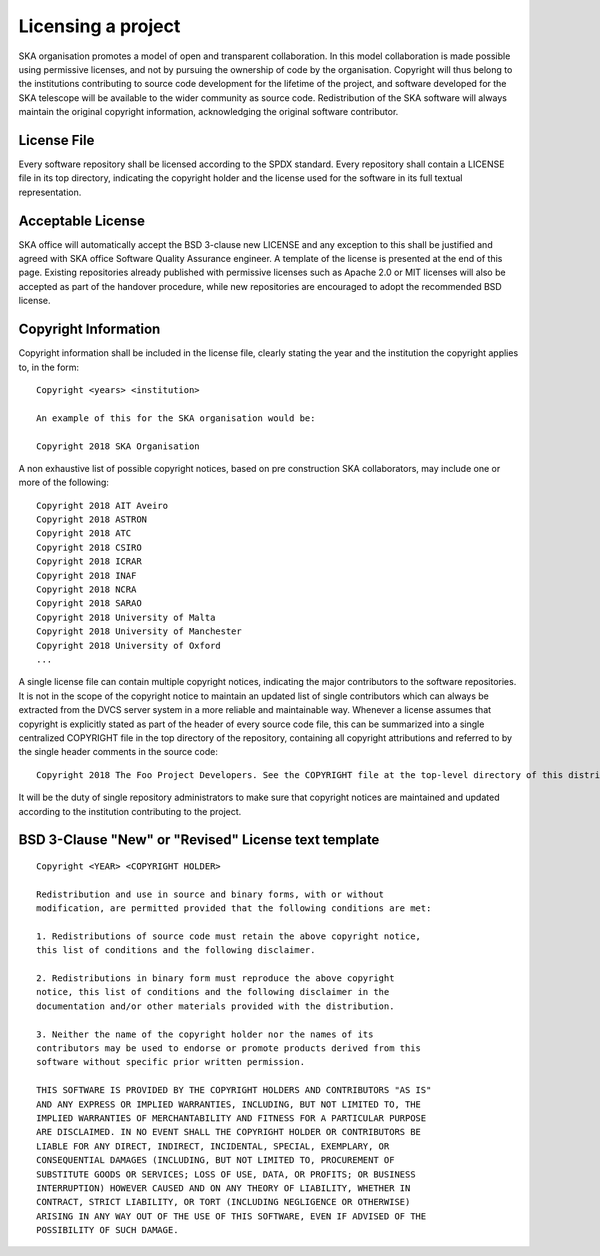 .. _licensing:

Licensing a project
-------------------

SKA organisation promotes a model of open and transparent collaboration. In this model collaboration is made possible using permissive licenses, and not by pursuing the ownership of code by the organisation.
Copyright will thus belong to the institutions contributing to source code development for the lifetime of the project, and software developed for the SKA telescope will be available to the wider community as source code.
Redistribution of the SKA software will always maintain the original copyright information, acknowledging the original software contributor.

License File
============

Every software repository shall be licensed according to the SPDX standard.
Every repository shall contain a LICENSE file in its top directory, indicating the copyright holder and the license used for the software in its full textual representation.

.. _ok-licenses:

Acceptable License
==================

SKA office will automatically accept the BSD 3-clause new LICENSE and any exception to this shall be justified and agreed with SKA office Software Quality Assurance engineer. A template of the license is presented at the end of this page.
Existing repositories already published with permissive licenses such as Apache 2.0 or MIT licenses will also be accepted as part of the handover procedure, while new repositories are encouraged to adopt the recommended BSD license.

Copyright Information
=====================

Copyright information shall be included in the license file, clearly stating the year and the institution the copyright applies to, in the form:

::

    Copyright <years> <institution>

    An example of this for the SKA organisation would be:

    Copyright 2018 SKA Organisation

A non exhaustive list of possible copyright notices, based on pre construction SKA collaborators, may include one or more of the following::

    Copyright 2018 AIT Aveiro
    Copyright 2018 ASTRON
    Copyright 2018 ATC
    Copyright 2018 CSIRO
    Copyright 2018 ICRAR
    Copyright 2018 INAF
    Copyright 2018 NCRA
    Copyright 2018 SARAO
    Copyright 2018 University of Malta
    Copyright 2018 University of Manchester
    Copyright 2018 University of Oxford
    ...

A single license file can contain multiple copyright notices, indicating the major contributors to the software repositories.
It is not in the scope of the copyright notice to maintain an updated list of single contributors which can always be extracted from the DVCS server system in a more reliable and maintainable way.
Whenever a license assumes that copyright is explicitly stated as part of the header of every source code file, this can be summarized into a single centralized COPYRIGHT file in the top directory of the repository, containing all copyright attributions and referred to by the single header comments in the source code::

    Copyright 2018 The Foo Project Developers. See the COPYRIGHT file at the top-level directory of this distribution.

It will be the duty of single repository administrators to make sure that copyright notices are maintained and updated according to the institution contributing to the project.

BSD 3-Clause "New" or "Revised" License text template
=====================================================

::

    Copyright <YEAR> <COPYRIGHT HOLDER>

    Redistribution and use in source and binary forms, with or without
    modification, are permitted provided that the following conditions are met:

    1. Redistributions of source code must retain the above copyright notice,
    this list of conditions and the following disclaimer.

    2. Redistributions in binary form must reproduce the above copyright
    notice, this list of conditions and the following disclaimer in the
    documentation and/or other materials provided with the distribution.

    3. Neither the name of the copyright holder nor the names of its
    contributors may be used to endorse or promote products derived from this
    software without specific prior written permission.

    THIS SOFTWARE IS PROVIDED BY THE COPYRIGHT HOLDERS AND CONTRIBUTORS "AS IS"
    AND ANY EXPRESS OR IMPLIED WARRANTIES, INCLUDING, BUT NOT LIMITED TO, THE
    IMPLIED WARRANTIES OF MERCHANTABILITY AND FITNESS FOR A PARTICULAR PURPOSE
    ARE DISCLAIMED. IN NO EVENT SHALL THE COPYRIGHT HOLDER OR CONTRIBUTORS BE
    LIABLE FOR ANY DIRECT, INDIRECT, INCIDENTAL, SPECIAL, EXEMPLARY, OR
    CONSEQUENTIAL DAMAGES (INCLUDING, BUT NOT LIMITED TO, PROCUREMENT OF
    SUBSTITUTE GOODS OR SERVICES; LOSS OF USE, DATA, OR PROFITS; OR BUSINESS
    INTERRUPTION) HOWEVER CAUSED AND ON ANY THEORY OF LIABILITY, WHETHER IN
    CONTRACT, STRICT LIABILITY, OR TORT (INCLUDING NEGLIGENCE OR OTHERWISE)
    ARISING IN ANY WAY OUT OF THE USE OF THIS SOFTWARE, EVEN IF ADVISED OF THE
    POSSIBILITY OF SUCH DAMAGE.
